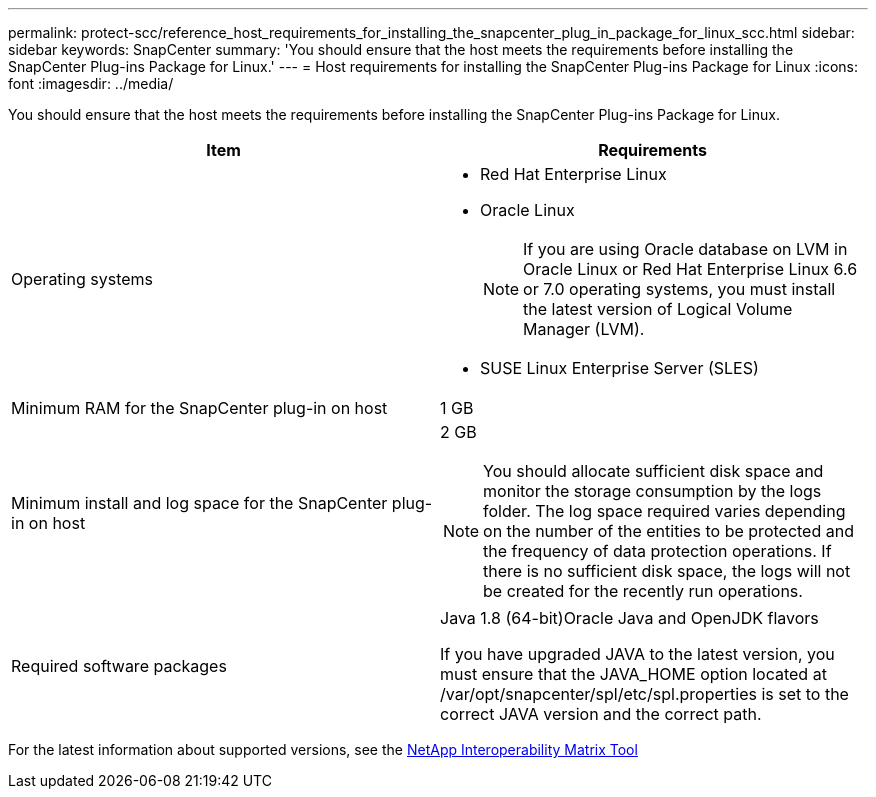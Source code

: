---
permalink: protect-scc/reference_host_requirements_for_installing_the_snapcenter_plug_in_package_for_linux_scc.html
sidebar: sidebar
keywords: SnapCenter
summary: 'You should ensure that the host meets the requirements before installing the SnapCenter Plug-ins Package for Linux.'
---
= Host requirements for installing the SnapCenter Plug-ins Package for Linux
:icons: font
:imagesdir: ../media/

[.lead]
You should ensure that the host meets the requirements before installing the SnapCenter Plug-ins Package for Linux.

|===
| Item| Requirements

a|
Operating systems
a|

* Red Hat Enterprise Linux
* Oracle Linux
+
NOTE: If you are using Oracle database on LVM in Oracle Linux or Red Hat Enterprise Linux 6.6 or 7.0 operating systems, you must install the latest version of Logical Volume Manager (LVM).

* SUSE Linux Enterprise Server (SLES)

a|
Minimum RAM for the SnapCenter plug-in on host
a|
1 GB
a|
Minimum install and log space for the SnapCenter plug-in on host
a|
2 GB

NOTE: You should allocate sufficient disk space and monitor the storage consumption by the logs folder. The log space required varies depending on the number of the entities to be protected and the frequency of data protection operations. If there is no sufficient disk space, the logs will not be created for the recently run operations.

a|
Required software packages
a|
Java 1.8 (64-bit)Oracle Java and OpenJDK flavors

If you have upgraded JAVA to the latest version, you must ensure that the JAVA_HOME option located at /var/opt/snapcenter/spl/etc/spl.properties is set to the correct JAVA version and the correct path.

|===
For the latest information about supported versions, see the http://mysupport.netapp.com/matrix[NetApp Interoperability Matrix Tool]
